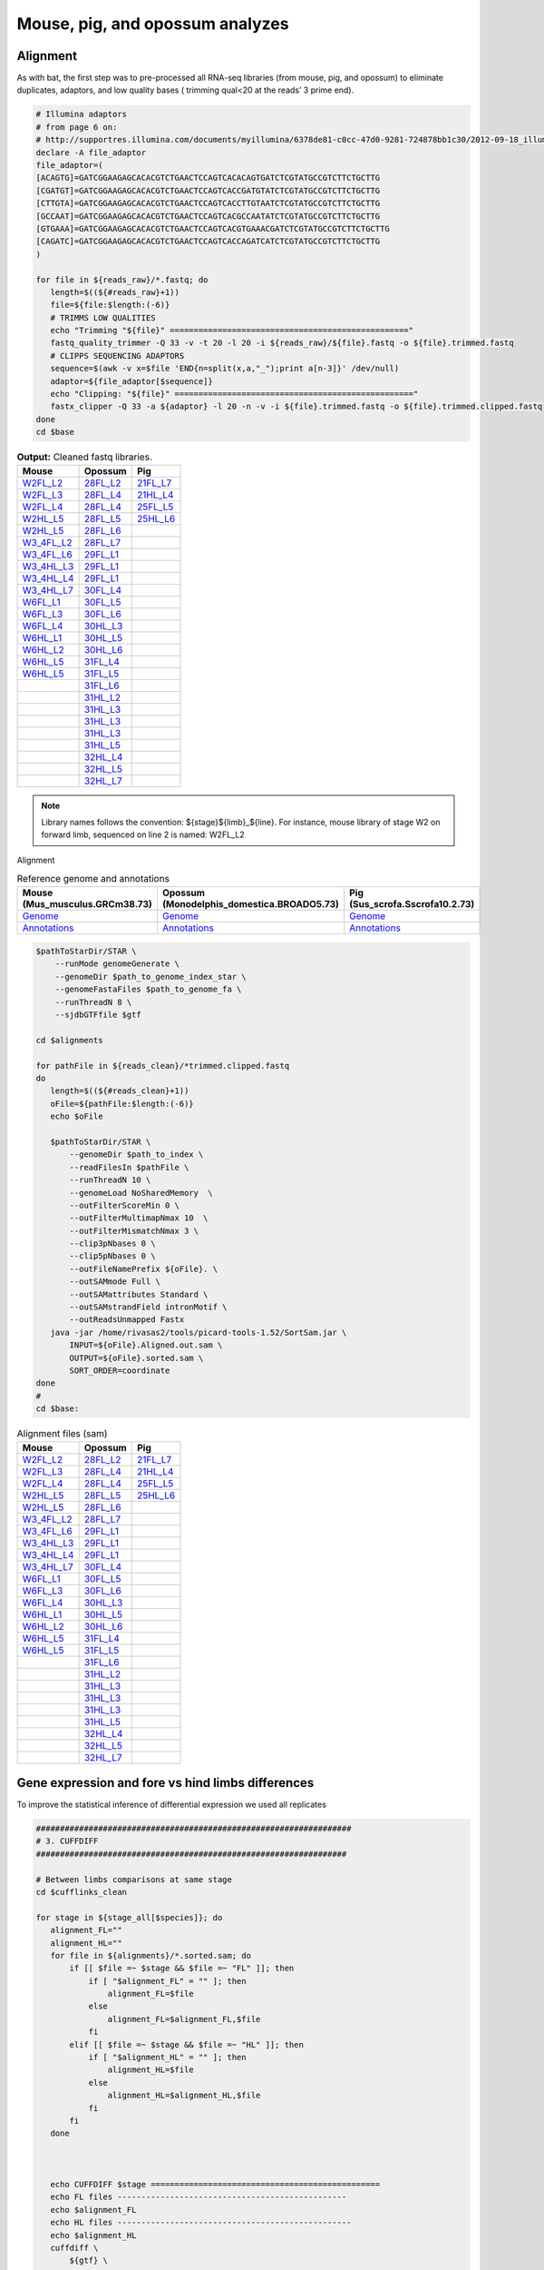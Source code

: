 Mouse, pig, and opossum analyzes
================================

Alignment
---------

As with bat, the first step was to pre-processed all RNA-seq libraries (from mouse, pig, and opossum) to eliminate duplicates, adaptors, and low quality bases ( trimming qual<20 at the reads’ 3 prime end).

.. code-block:: bash

   # Illumina adaptors
   # from page 6 on:
   # http://supportres.illumina.com/documents/myillumina/6378de81-c0cc-47d0-9281-724878bb1c30/2012-09-18_illuminacustomersequenceletter.pdf
   declare -A file_adaptor
   file_adaptor=(
   [ACAGTG]=GATCGGAAGAGCACACGTCTGAACTCCAGTCACACAGTGATCTCGTATGCCGTCTTCTGCTTG
   [CGATGT]=GATCGGAAGAGCACACGTCTGAACTCCAGTCACCGATGTATCTCGTATGCCGTCTTCTGCTTG
   [CTTGTA]=GATCGGAAGAGCACACGTCTGAACTCCAGTCACCTTGTAATCTCGTATGCCGTCTTCTGCTTG
   [GCCAAT]=GATCGGAAGAGCACACGTCTGAACTCCAGTCACGCCAATATCTCGTATGCCGTCTTCTGCTTG
   [GTGAAA]=GATCGGAAGAGCACACGTCTGAACTCCAGTCACGTGAAACGATCTCGTATGCCGTCTTCTGCTTG
   [CAGATC]=GATCGGAAGAGCACACGTCTGAACTCCAGTCACCAGATCATCTCGTATGCCGTCTTCTGCTTG
   )
   
   for file in ${reads_raw}/*.fastq; do
      length=$((${#reads_raw}+1))
      file=${file:$length:(-6)}
      # TRIMMS LOW QUALITIES
      echo "Trimming "${file}" =================================================="
      fastq_quality_trimmer -Q 33 -v -t 20 -l 20 -i ${reads_raw}/${file}.fastq -o ${file}.trimmed.fastq
      # CLIPPS SEQUENCING ADAPTORS
      sequence=$(awk -v x=$file 'END{n=split(x,a,"_");print a[n-3]}' /dev/null)
      adaptor=${file_adaptor[$sequence]}
      echo "Clipping: "${file}" =================================================="
      fastx_clipper -Q 33 -a ${adaptor} -l 20 -n -v -i ${file}.trimmed.fastq -o ${file}.trimmed.clipped.fastq
   done
   cd $base


.. csv-table:: **Output:** Cleaned fastq libraries.
   :header: "Mouse","Opossum","Pig"

   `W2FL_L2 <https://132.239.135.28/public/limbs/files/mouse/Mus_W2_FL_1_2_CGATGT_L002_R1_001.trimmed.clipped.fastq.gz>`_,`28FL_L2 <https://132.239.135.28/public/limbs/files/opossum/Mono_St28_FL3_GCCAAT_L002_R1_001.trimmed.clipped.fastq>`_,`21FL_L7 <https://132.239.135.28/public/limbs/files/pig/pig_21half_22half_FL_CGATGT_L007_R1_001.trimmed.clipped.fastq.gz>`_
   `W2FL_L3 <https://132.239.135.28/public/limbs/files/mouse/Mus_W2_FL3_4_ACAGTG_L003_R1_001.trimmed.clipped.fastq.gz>`_,`28FL_L4 <https://132.239.135.28/public/limbs/files/opossum/Mono_St28_FL1_CGATGT_L004_R1_001.trimmed.clipped.fastq>`_,`21HL_L4 <https://132.239.135.28/public/limbs/files/pig/pig_21half_22half_HL_ACAGTG_L004_R1_001.trimmed.clipped.fastq.gz>`_
   `W2FL_L4 <https://132.239.135.28/public/limbs/files/mouse/Mus_W2_FL_GCCAAT_L004_R1_001.trimmed.clipped.fastq.gz>`_,`28FL_L4 <https://132.239.135.28/public/limbs/files/opossum/opossum_St28_FL3_GCCAAT_L004_R1_001.trimmed.clipped.fastq>`_,`25FL_L5 <https://132.239.135.28/public/limbs/files/pig/pig_25half_26half_FL_GCCAAT_L005_R1_001.trimmed.clipped.fastq.gz>`_
   `W2HL_L5 <https://132.239.135.28/public/limbs/files/mouse/mouse_W2_HL3R_CGATGT_L005_R1_001.trimmed.clipped.fastq.gz>`_,`28FL_L5 <https://132.239.135.28/public/limbs/files/opossum/Mono_St28_FL2_ACAGTG_L005_R1_001.trimmed.clipped.fastq>`_,`25HL_L6 <https://132.239.135.28/public/limbs/files/pig/pig_25half_26half_HL_CTTGTA_L006_R1_001.trimmed.clipped.fastq.gz>`_
   `W2HL_L5 <https://132.239.135.28/public/limbs/files/mouse/Mus_W2_HL1_2_CTTGTA_L005_R1_001.trimmed.clipped.fastq.gz>`_,`28FL_L6 <https://132.239.135.28/public/limbs/files/opossum/opossum_St28_FL1_CGATGT_L006_R1_001.trimmed.clipped.fastq>`_,
   `W3_4FL_L2 <https://132.239.135.28/public/limbs/files/mouse/Mus_W3_4_FL3_GTGAAA_L002_R1_001.trimmed.clipped.fastq.gz>`_,`28FL_L7 <https://132.239.135.28/public/limbs/files/opossum/opossum_St28_FL2_ACAGTG_L007_R1_001.trimmed.clipped.fastq>`_,
   `W3_4FL_L6 <https://132.239.135.28/public/limbs/files/mouse/mouse_W3_4_FL2R_ACAGTG_L006_R1_001.trimmed.clipped.fastq.gz>`_,`29FL_L1 <https://132.239.135.28/public/limbs/files/opossum/St29_Control_FL_index19_GTGAAA_L001_R1_001.trimmed.clipped.fastq>`_,
   `W3_4HL_L3 <https://132.239.135.28/public/limbs/files/mouse/Mus_W3_4_HL2_GCCAAT_L003_R1_001.trimmed.clipped.fastq.gz>`_,`29FL_L1 <https://132.239.135.28/public/limbs/files/opossum/St29_Control_FL_index2_CGATGT_L001_R1_001.trimmed.clipped.fastq>`_,
   `W3_4HL_L4 <https://132.239.135.28/public/limbs/files/mouse/mouse_W3_4_HL3R_CTTGTA_L004_R1_001.trimmed.clipped.fastq.gz>`_,`29FL_L1 <https://132.239.135.28/public/limbs/files/opossum/St29_Control_FL_index7_CAGATC_L001_R1_001.trimmed.clipped.fastq>`_,
   `W3_4HL_L7 <https://132.239.135.28/public/limbs/files/mouse/mouse_W3_4_HL1R_GCCAAT_L007_R1_001.trimmed.clipped.fastq.gz>`_,`30FL_L4 <https://132.239.135.28/public/limbs/files/opossum/St30FLControl1_GCCAAT_L004_R1_001.trimmed.clipped.fastq.gz>`_,
   `W6FL_L1 <https://132.239.135.28/public/limbs/files/mouse/Mouse_W6_FL2_CGATGT_L001_R1_001.trimmed.clipped.fastq.gz>`_,`30FL_L5 <https://132.239.135.28/public/limbs/files/opossum/St30FLControl2_GCCAAT_L005_R1_001.trimmed.clipped.fastq.gz>`_,
   `W6FL_L3 <https://132.239.135.28/public/limbs/files/mouse/Mus_W6_FL1_CGATGT_L003_R1_001.trimmed.clipped.fastq.gz>`_,`30FL_L6 <https://132.239.135.28/public/limbs/files/opossum/St30FLControl3_GCCAAT_L006_R1_001.trimmed.clipped.fastq.gz>`_,
   `W6FL_L4 <https://132.239.135.28/public/limbs/files/mouse/Mus_W6_FL3_ACAGTG_L004_R1_001.trimmed.clipped.fastq.gz>`_,`30HL_L3 <https://132.239.135.28/public/limbs/files/opossum/Mono_St30_HL3_4_GTGAAA_L003_R1_001.trimmed.clipped.fastq.gz>`_,
   `W6HL_L1 <https://132.239.135.28/public/limbs/files/mouse/Mouse_W6_HL1_GTGAAA_L001_R1_001.trimmed.clipped.fastq.gz>`_,`30HL_L5 <https://132.239.135.28/public/limbs/files/opossum/opossum_St30_HL1R_CTTGTA_L005_R1_001.trimmed.clipped.fastq.gz>`_,
   `W6HL_L2 <https://132.239.135.28/public/limbs/files/mouse/Mus_W6_HL3_CTTGTA_L002_R1_001.trimmed.clipped.fastq.gz>`_,`30HL_L6 <https://132.239.135.28/public/limbs/files/opossum/opossum_St30_HL3R_GTGAAA_L006_R1_001.trimmed.clipped.fastq.gz>`_,
   `W6HL_L5 <https://132.239.135.28/public/limbs/files/mouse/mouse_W6_HL3_GTGAAA_L005_R1_001.trimmed.clipped.fastq.gz>`_,`31FL_L4 <https://132.239.135.28/public/limbs/files/opossum/St31FLControl1_GTGAAA_L004_R1_001.trimmed.clipped.fastq.gz>`_,
   `W6HL_L5 <https://132.239.135.28/public/limbs/files/mouse/Mus_W6_HL2_GCCAAT_L005_R1_001.trimmed.clipped.fastq.gz>`_,`31FL_L5 <https://132.239.135.28/public/limbs/files/opossum/St31FLControl2_GTGAAA_L005_R1_001.trimmed.clipped.fastq.gz>`_,
   ,`31FL_L6 <https://132.239.135.28/public/limbs/files/opossum/St31FLControl3_GTGAAA_L006_R1_001.trimmed.clipped.fastq.gz>`_,
   ,`31HL_L2 <https://132.239.135.28/public/limbs/files/opossum/Mono_St31_HL2_ACAGTG_L002_R1_001.trimmed.clipped.fastq.gz>`_,
   ,`31HL_L3 <https://132.239.135.28/public/limbs/files/opossum/St31_Control_HL_index19_GTGAAA_L003_R1_001.trimmed.clipped.fastq.gz>`_,
   ,`31HL_L3 <https://132.239.135.28/public/limbs/files/opossum/St31_Control_HL_index2_CGATGT_L003_R1_001.trimmed.clipped.fastq.gz>`_,
   ,`31HL_L3 <https://132.239.135.28/public/limbs/files/opossum/St31_Control_HL_index7_CAGATC_L003_R1_001.trimmed.clipped.fastq.gz>`_,
   ,`31HL_L5 <https://132.239.135.28/public/limbs/files/opossum/Mono_St31_HL1_CGATGT_L005_R1_001.trimmed.clipped.fastq.gz>`_,
   ,`32HL_L4 <https://132.239.135.28/public/limbs/files/opossum/Mono_St_32_HL1_CTTGTA_L004_R1_001.trimmed.clipped.fastq>`_,
   ,`32HL_L5 <https://132.239.135.28/public/limbs/files/opossum/Mono_St32_HL2_GTGAAA_L005_R1_001.trimmed.clipped.fastq>`_,
   ,`32HL_L7 <https://132.239.135.28/public/limbs/files/opossum/opossum_St32_HL3R_GTGAAA_L007_R1_001.trimmed.clipped.fastq>`_,

.. note::

   Library names follows the convention: ${stage}${limb}_${line}. For instance, mouse library of stage W2 on forward limb, sequenced on line 2 is named: W2FL_L2

Alignment

.. csv-table:: Reference genome and annotations
   :header: "Mouse (Mus_musculus.GRCm38.73)", "Opossum (Monodelphis_domestica.BROADO5.73)", "Pig (Sus_scrofa.Sscrofa10.2.73)"
   :widths: 4, 4, 4
   
   `Genome  <ftp://ftp.ensembl.org/pub/release-73/fasta/mus_musculus/dna/Mus_musculus.GRCm38.73.dna_sm.toplevel.fa.gz>`_, `Genome <ftp://ftp.ensembl.org/pub/release-73/fasta/monodelphis_domestica/dna/Monodelphis_domestica.BROADO5.73.dna_sm.toplevel.fa.gz>`_, `Genome <ftp://ftp.ensembl.org/pub/release-73/fasta/sus_scrofa/dna/Sus_scrofa.Sscrofa10.2.73.dna_sm.toplevel.fa.gz>`_
   `Annotations <ftp://ftp.ensembl.org/pub/release-73/gtf/mus_musculus/Mus_musculus.GRCm38.73.gtf.gz>`_, `Annotations <ftp://ftp.ensembl.org/pub/release-73/gtf/monodelphis_domestica/Monodelphis_domestica.BROADO5.73.gtf.gz>`_, `Annotations <ftp://ftp.ensembl.org/pub/release-73/gtf/sus_scrofa/Sus_scrofa.Sscrofa10.2.73.gtf.gz>`_



.. code-block:: bash

   $pathToStarDir/STAR \
       --runMode genomeGenerate \
       --genomeDir $path_to_genome_index_star \
       --genomeFastaFiles $path_to_genome_fa \
       --runThreadN 8 \
       --sjdbGTFfile $gtf

   cd $alignments
   
   for pathFile in ${reads_clean}/*trimmed.clipped.fastq
   do
      length=$((${#reads_clean}+1))
      oFile=${pathFile:$length:(-6)}
      echo $oFile
   
      $pathToStarDir/STAR \
          --genomeDir $path_to_index \
          --readFilesIn $pathFile \
          --runThreadN 10 \
          --genomeLoad NoSharedMemory  \
          --outFilterScoreMin 0 \
          --outFilterMultimapNmax 10  \
          --outFilterMismatchNmax 3 \
          --clip3pNbases 0 \
          --clip5pNbases 0 \
          --outFileNamePrefix ${oFile}. \
          --outSAMmode Full \
          --outSAMattributes Standard \
          --outSAMstrandField intronMotif \
          --outReadsUnmapped Fastx
      java -jar /home/rivasas2/tools/picard-tools-1.52/SortSam.jar \
          INPUT=${oFile}.Aligned.out.sam \
          OUTPUT=${oFile}.sorted.sam \
          SORT_ORDER=coordinate
   done
   #
   cd $base:

.. csv-table:: Alignment files (sam)
   :header: "Mouse","Opossum","Pig"

   `W2FL_L2 <https://132.239.135.28/public/limbs/files/mouse/Mus_W2_FL_1_2_CGATGT_L002_R1_001.trimmed.clipped.sorted.sam>`_,`28FL_L2 <https://132.239.135.28/public/limbs/files/opossum/Mono_St28_FL3_GCCAAT_L002_R1_001.trimmed.clipped.sorted.sam>`_,`21FL_L7 <https://132.239.135.28/public/limbs/files/pig/pig_21half_22half_FL_CGATGT_L007_R1_001.trimmed.clipped.sorted.sam>`_
   `W2FL_L3 <https://132.239.135.28/public/limbs/files/mouse/Mus_W2_FL3_4_ACAGTG_L003_R1_001.trimmed.clipped.sorted.sam>`_,`28FL_L4 <https://132.239.135.28/public/limbs/files/opossum/Mono_St28_FL1_CGATGT_L004_R1_001.trimmed.clipped.sorted.sam>`_,`21HL_L4 <https://132.239.135.28/public/limbs/files/pig/pig_21half_22half_HL_ACAGTG_L004_R1_001.trimmed.clipped.sorted.sam>`_
   `W2FL_L4 <https://132.239.135.28/public/limbs/files/mouse/Mus_W2_FL_GCCAAT_L004_R1_001.trimmed.clipped.sorted.sam>`_,`28FL_L4 <https://132.239.135.28/public/limbs/files/opossum/opossum_St28_FL3_GCCAAT_L004_R1_001.trimmed.clipped.sorted.sam>`_,`25FL_L5 <https://132.239.135.28/public/limbs/files/pig/pig_25half_26half_FL_GCCAAT_L005_R1_001.trimmed.clipped.sorted.sam>`_
   `W2HL_L5 <https://132.239.135.28/public/limbs/files/mouse/mouse_W2_HL3R_CGATGT_L005_R1_001.trimmed.clipped.sorted.sam>`_,`28FL_L5 <https://132.239.135.28/public/limbs/files/opossum/Mono_St28_FL2_ACAGTG_L005_R1_001.trimmed.clipped.sorted.sam>`_,`25HL_L6 <https://132.239.135.28/public/limbs/files/pig/pig_25half_26half_HL_CTTGTA_L006_R1_001.trimmed.clipped.sorted.sam>`_
   `W2HL_L5 <https://132.239.135.28/public/limbs/files/mouse/Mus_W2_HL1_2_CTTGTA_L005_R1_001.trimmed.clipped.sorted.sam>`_,`28FL_L6 <https://132.239.135.28/public/limbs/files/opossum/opossum_St28_FL1_CGATGT_L006_R1_001.trimmed.clipped.sorted.sam>`_,
   `W3_4FL_L2 <https://132.239.135.28/public/limbs/files/mouse/Mus_W3_4_FL3_GTGAAA_L002_R1_001.trimmed.clipped.sorted.sam>`_,`28FL_L7 <https://132.239.135.28/public/limbs/files/opossum/opossum_St28_FL2_ACAGTG_L007_R1_001.trimmed.clipped.sorted.sam>`_,
   `W3_4FL_L6 <https://132.239.135.28/public/limbs/files/mouse/mouse_W3_4_FL2R_ACAGTG_L006_R1_001.trimmed.clipped.sorted.sam>`_,`29FL_L1 <https://132.239.135.28/public/limbs/files/opossum/St29_Control_FL_index19_GTGAAA_L001_R1_001.trimmed.clipped.sorted.sam>`_,
   `W3_4HL_L3 <https://132.239.135.28/public/limbs/files/mouse/Mus_W3_4_HL2_GCCAAT_L003_R1_001.trimmed.clipped.sorted.sam>`_,`29FL_L1 <https://132.239.135.28/public/limbs/files/opossum/St29_Control_FL_index2_CGATGT_L001_R1_001.trimmed.clipped.sorted.sam>`_,
   `W3_4HL_L4 <https://132.239.135.28/public/limbs/files/mouse/mouse_W3_4_HL3R_CTTGTA_L004_R1_001.trimmed.clipped.sorted.sam>`_,`29FL_L1 <https://132.239.135.28/public/limbs/files/opossum/St29_Control_FL_index7_CAGATC_L001_R1_001.trimmed.clipped.sorted.sam>`_,
   `W3_4HL_L7 <https://132.239.135.28/public/limbs/files/mouse/mouse_W3_4_HL1R_GCCAAT_L007_R1_001.trimmed.clipped.sorted.sam>`_,`30FL_L4 <https://132.239.135.28/public/limbs/files/opossum/St30FLControl1_GCCAAT_L004_R1_001.trimmed.clipped.sorted.sam>`_,
   `W6FL_L1 <https://132.239.135.28/public/limbs/files/mouse/Mouse_W6_FL2_CGATGT_L001_R1_001.trimmed.clipped.sorted.sam>`_,`30FL_L5 <https://132.239.135.28/public/limbs/files/opossum/St30FLControl2_GCCAAT_L005_R1_001.trimmed.clipped.sorted.sam>`_,
   `W6FL_L3 <https://132.239.135.28/public/limbs/files/mouse/Mus_W6_FL1_CGATGT_L003_R1_001.trimmed.clipped.sorted.sam>`_,`30FL_L6 <https://132.239.135.28/public/limbs/files/opossum/St30FLControl3_GCCAAT_L006_R1_001.trimmed.clipped.sorted.sam>`_,
   `W6FL_L4 <https://132.239.135.28/public/limbs/files/mouse/Mus_W6_FL3_ACAGTG_L004_R1_001.trimmed.clipped.sorted.sam>`_,`30HL_L3 <https://132.239.135.28/public/limbs/files/opossum/Mono_St30_HL3_4_GTGAAA_L003_R1_001.trimmed.clipped.sorted.sam>`_,
   `W6HL_L1 <https://132.239.135.28/public/limbs/files/mouse/Mouse_W6_HL1_GTGAAA_L001_R1_001.trimmed.clipped.sorted.sam>`_,`30HL_L5 <https://132.239.135.28/public/limbs/files/opossum/opossum_St30_HL1R_CTTGTA_L005_R1_001.trimmed.clipped.sorted.sam>`_,
   `W6HL_L2 <https://132.239.135.28/public/limbs/files/mouse/Mus_W6_HL3_CTTGTA_L002_R1_001.trimmed.clipped.sorted.sam>`_,`30HL_L6 <https://132.239.135.28/public/limbs/files/opossum/opossum_St30_HL3R_GTGAAA_L006_R1_001.trimmed.clipped.sorted.sam>`_,
   `W6HL_L5 <https://132.239.135.28/public/limbs/files/mouse/mouse_W6_HL3_GTGAAA_L005_R1_001.trimmed.clipped.sorted.sam>`_,`31FL_L4 <https://132.239.135.28/public/limbs/files/opossum/St31FLControl1_GTGAAA_L004_R1_001.trimmed.clipped.sorted.sam>`_,
   `W6HL_L5 <https://132.239.135.28/public/limbs/files/mouse/Mus_W6_HL2_GCCAAT_L005_R1_001.trimmed.clipped.sorted.sam>`_,`31FL_L5 <https://132.239.135.28/public/limbs/files/opossum/St31FLControl2_GTGAAA_L005_R1_001.trimmed.clipped.sorted.sam>`_,
   ,`31FL_L6 <https://132.239.135.28/public/limbs/files/opossum/St31FLControl3_GTGAAA_L006_R1_001.trimmed.clipped.sorted.sam>`_,
   ,`31HL_L2 <https://132.239.135.28/public/limbs/files/opossum/Mono_St31_HL2_ACAGTG_L002_R1_001.trimmed.clipped.sorted.sam>`_,
   ,`31HL_L3 <https://132.239.135.28/public/limbs/files/opossum/St31_Control_HL_index19_GTGAAA_L003_R1_001.trimmed.clipped.sorted.sam>`_,
   ,`31HL_L3 <https://132.239.135.28/public/limbs/files/opossum/St31_Control_HL_index2_CGATGT_L003_R1_001.trimmed.clipped.sorted.sam>`_,
   ,`31HL_L3 <https://132.239.135.28/public/limbs/files/opossum/St31_Control_HL_index7_CAGATC_L003_R1_001.trimmed.clipped.sorted.sam>`_,
   ,`31HL_L5 <https://132.239.135.28/public/limbs/files/opossum/Mono_St31_HL1_CGATGT_L005_R1_001.trimmed.clipped.sorted.sam>`_,
   ,`32HL_L4 <https://132.239.135.28/public/limbs/files/opossum/Mono_St_32_HL1_CTTGTA_L004_R1_001.trimmed.clipped.sorted.sam>`_,
   ,`32HL_L5 <https://132.239.135.28/public/limbs/files/opossum/Mono_St32_HL2_GTGAAA_L005_R1_001.trimmed.clipped.sorted.sam>`_,
   ,`32HL_L7 <https://132.239.135.28/public/limbs/files/opossum/opossum_St32_HL3R_GTGAAA_L007_R1_001.trimmed.clipped.sorted.sam>`_,


Gene expression and fore vs hind limbs differences
--------------------------------------------------

To improve the statistical inference of differential expression we used all replicates


.. code-block:: bash

   ##################################################################
   # 3. CUFFDIFF
   #################################################################

   # Between limbs comparisons at same stage
   cd $cufflinks_clean
   
   for stage in ${stage_all[$species]}; do
      alignment_FL=""
      alignment_HL=""
      for file in ${alignments}/*.sorted.sam; do
          if [[ $file =~ $stage && $file =~ "FL" ]]; then
              if [ "$alignment_FL" = "" ]; then
                  alignment_FL=$file
              else 
                  alignment_FL=$alignment_FL,$file
              fi
          elif [[ $file =~ $stage && $file =~ "HL" ]]; then
              if [ "$alignment_HL" = "" ]; then
                  alignment_HL=$file
              else
                  alignment_HL=$alignment_HL,$file
              fi
          fi
      done
      

   
      echo CUFFDIFF $stage ================================================
      echo FL files ------------------------------------------------
      echo $alignment_FL
      echo HL files -------------------------------------------------
      echo $alignment_HL
      cuffdiff \
          ${gtf} \
          -p 10 --frag-len-mean 350 --frag-len-std-dev 100 \
          --multi-read-correct \
          --frag-bias-correct ${refGenome} \
          -o cuffdiff.${stage} \
          -L St${stage}_FL,St${stage}_HL \
          $alignment_FL $alignment_HL
   done
   cd $base

.. csv-table:: Expression and difference files
   :header: "Stage", "Gene exp", "Isoforms exp", "Gene diff", "Isoform exp"

   Mouse_W2 ,`genes_FPKM <https://132.239.135.28/public/limbs/files/mouse/W2_genes.fpkm_tracking>`_ ,`isoforms_FPKM <https://132.239.135.28/public/limbs/files/mouse/W2_isoforms.fpkm_tracking>`_ ,`gene_diff <https://132.239.135.28/public/limbs/files/mouse/W2_gene_exp.diff>`_ ,`isoform_diff <https://132.239.135.28/public/limbs/files/mouse/W2_isoform_exp.diff>`_
   Mouse_W3_4 ,`genes_FPKM <https://132.239.135.28/public/limbs/files/mouse/W3_4_genes.fpkm_tracking>`_ ,`isoforms_FPKM <https://132.239.135.28/public/limbs/files/mouse/W3_4_isoforms.fpkm_tracking>`_ ,`gene_diff <https://132.239.135.28/public/limbs/files/mouse/W3_4_gene_exp.diff>`_ ,`isoform_diff <https://132.239.135.28/public/limbs/files/mouse/W3_4_isoform_exp.diff>`_
   Mouse_W6 ,`genes_FPKM <https://132.239.135.28/public/limbs/files/mouse/W6_genes.fpkm_tracking>`_ ,`isoforms_FPKM <https://132.239.135.28/public/limbs/files/mouse/W6_isoforms.fpkm_tracking>`_ ,`gene_diff <https://132.239.135.28/public/limbs/files/mouse/W6_gene_exp.diff>`_ ,`isoform_diff <https://132.239.135.28/public/limbs/files/mouse/W6_isoform_exp.diff>`_
   Opossum_30 ,`genes_FPKM <https://132.239.135.28/public/limbs/files/opossum/30_genes.fpkm_tracking>`_ ,`isoforms_FPKM <https://132.239.135.28/public/limbs/files/opossum/30_isoforms.fpkm_tracking>`_ ,`gene_diff <https://132.239.135.28/public/limbs/files/opossum/30_gene_exp.diff>`_ ,`isoform_diff <https://132.239.135.28/public/limbs/files/opossum/30_isoform_exp.diff>`_
   Opossum_31 ,`genes_FPKM <https://132.239.135.28/public/limbs/files/opossum/31_genes.fpkm_tracking>`_ ,`isoforms_FPKM <https://132.239.135.28/public/limbs/files/opossum/31_isoforms.fpkm_tracking>`_ ,`gene_diff <https://132.239.135.28/public/limbs/files/opossum/31_gene_exp.diff>`_ ,`isoform_diff <https://132.239.135.28/public/limbs/files/opossum/31_isoform_exp.diff>`_
   Pig_22 ,`genes_FPKM <https://132.239.135.28/public/limbs/files/pig/22_genes.fpkm_tracking>`_ ,`isoforms_FPKM <https://132.239.135.28/public/limbs/files/pig/22_isoforms.fpkm_tracking>`_ ,`gene_diff <https://132.239.135.28/public/limbs/files/pig/22_gene_exp.diff>`_ ,`isoform_diff <https://132.239.135.28/public/limbs/files/pig/22_isoform_exp.diff>`_
   Pig_26 ,`genes_FPKM <https://132.239.135.28/public/limbs/files/pig/26_genes.fpkm_tracking>`_ ,`isoforms_FPKM <https://132.239.135.28/public/limbs/files/pig/26_isoforms.fpkm_tracking>`_ ,`gene_diff <https://132.239.135.28/public/limbs/files/pig/26_gene_exp.diff>`_ ,`isoform_diff <https://132.239.135.28/public/limbs/files/pig/26_isoform_exp.diff>`_


Between limbs comparisons at diferent stages in opossum
-------------------------------------------------------

.. code-block:: bash

   # Between limbs comparisons at diferent stages

   ####################################################################
    Comparison: 28 FL - 31 HL
   ####################################################################
   cd $cufflinks_clean
   
   alignment_FL=""
   alignment_HL=""
   alignments=/data2/rivasas2/limbs/alignment_clean/opossum
   for file in ${alignments}/*.sorted.sam; do
      if [[ $file =~ "28" && $file =~ "FL" ]]; then
          if [ "$alignment_FL" = "" ]; then
              alignment_FL=$file
          else 
              alignment_FL=$alignment_FL,$file
          fi
      fi
   done
   alignments=/data/rivasas2/limbs/alignment_clean/opossum
   for file in ${alignments}/*.sorted.sam; do
      if [[ $file =~ "31" && $file =~ "HL" ]]; then
          if [ "$alignment_HL" = "" ]; then
              alignment_HL=$file
          else
              alignment_HL=$alignment_HL,$file
          fi
      fi
   done
   

   echo CUFFDIFF $stage ================================================
   echo FL files ------------------------------------------------
   echo $alignment_FL
   echo HL files -------------------------------------------------
   echo $alignment_HL
   cuffdiff \
      ${gtf} \
      -p 10 --frag-len-mean 350 --frag-len-std-dev 100 \
      --multi-read-correct \
      --frag-bias-correct ${refGenome} \
      -o cuffdiff.28FL_31HL \
      -L St28_FL,St31_HL \
      $alignment_FL $alignment_HL
   
   cd $base

   #####################################################################
   # Comparison: 29 FL - 32 HL
   #####################################################################
   
   cd $cufflinks_clean
   
   alignment_FL=""
   alignment_HL=""
   alignments=/data2/rivasas2/limbs/alignment_clean/opossum
   for file in ${alignments}/*.sorted.sam; do
      if [[ $file =~ "29" && $file =~ "FL" ]]; then
          if [ "$alignment_FL" = "" ]; then
              alignment_FL=$file
          else 
              alignment_FL=$alignment_FL,$file
          fi
      fi
   done
   alignments=/data2/rivasas2/limbs/alignment_clean/opossum
   for file in ${alignments}/*.sorted.sam; do
      if [[ $file =~ "32" && $file =~ "HL" ]]; then
          if [ "$alignment_HL" = "" ]; then
              alignment_HL=$file
          else
              alignment_HL=$alignment_HL,$file
          fi
      fi
   done

   
   echo CUFFDIFF $stage ================================================
   echo FL files ------------------------------------------------
   echo $alignment_FL
   echo HL files -------------------------------------------------
   echo $alignment_HL
   cuffdiff \
      ${gtf} \
      -p 10 --frag-len-mean 350 --frag-len-std-dev 100 \
      --multi-read-correct \
      --frag-bias-correct ${refGenome} \
      -o cuffdiff.29FL_32HL \
      -L St29_FL,St32_HL \
      $alignment_FL $alignment_HL
   
   cd $base

.. csv-table:: Expression and difference files
   :header: "Stage", "Gene exp", "Isoforms exp", "Gene diff", "Isoform exp"

   Opossum_28FL_31HL ,`genes_FPKM <https://132.239.135.28/public/limbs/files/opossum/28FL_31HL_genes.fpkm_tracking>`_ ,`isoforms_FPKM <https://132.239.135.28/public/limbs/files/opossum/28FL_31HL_isoforms.fpkm_tracking>`_ ,`gene_diff <https://132.239.135.28/public/limbs/files/opossum/28FL_31HL_gene_exp.diff>`_ ,`isoform_diff <https://132.239.135.28/public/limbs/files/opossum/28FL_31HL_isoform_exp.diff>`_
   Opossum_29FL_32HL ,`genes_FPKM <https://132.239.135.28/public/limbs/files/opossum/29FL_32HL_genes.fpkm_tracking>`_ ,`isoforms_FPKM <https://132.239.135.28/public/limbs/files/opossum/29FL_32HL_isoforms.fpkm_tracking>`_ ,`gene_diff <https://132.239.135.28/public/limbs/files/opossum/29FL_32HL_gene_exp.diff>`_ ,`isoform_diff <https://132.239.135.28/public/limbs/files/opossum/29FL_32HL_isoform_exp.diff>`_




